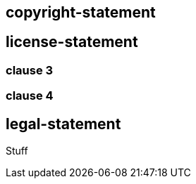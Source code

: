 == copyright-statement

== license-statement

=== clause 3

=== clause 4

== legal-statement

Stuff
